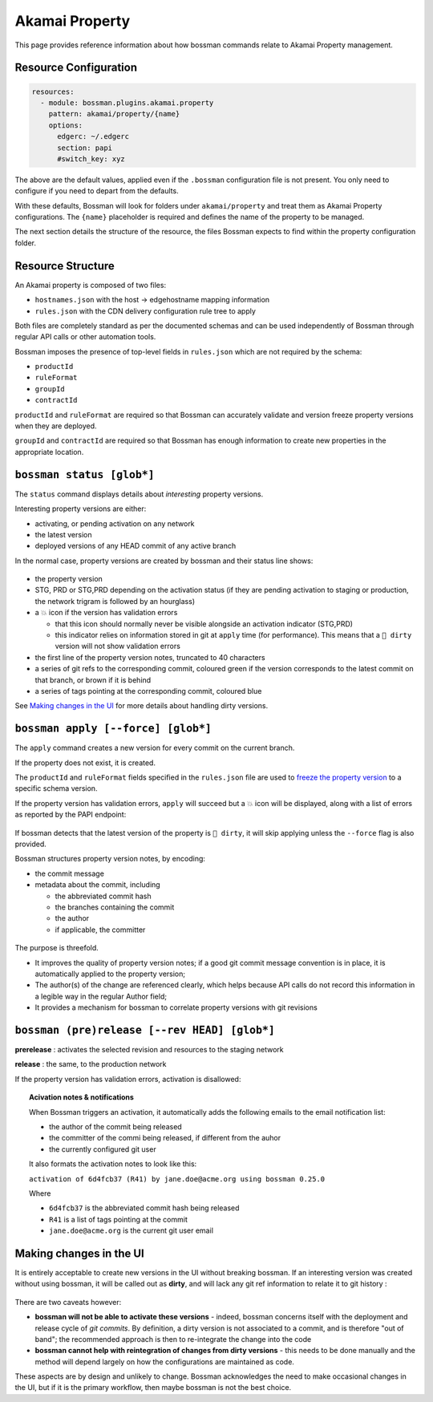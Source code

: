 .. _plugins_akamai_property:

Akamai Property
================================

This page provides reference information about how bossman commands relate to
Akamai Property management.

Resource Configuration
________________________________

.. code-block:: yaml

  resources:
    - module: bossman.plugins.akamai.property
      pattern: akamai/property/{name}
      options:
        edgerc: ~/.edgerc
        section: papi
        #switch_key: xyz

The above are the default values, applied even if the ``.bossman`` configuration file is
not present. You only need to configure if you need to depart from the defaults.

With these defaults, Bossman will look for folders under ``akamai/property`` and treat
them as Akamai Property configurations. The ``{name}`` placeholder is required and defines
the name of the property to be managed.

The next section details the structure of the resource, the files Bossman expects to find
within the property configuration folder.

Resource Structure
________________________________

An Akamai property is composed of two files:

* ``hostnames.json`` with the host -> edgehostname mapping information
* ``rules.json`` with the CDN delivery configuration rule tree to apply

Both files are completely standard as per the documented schemas and can be
used independently of Bossman through regular API calls or other automation
tools.

Bossman imposes the presence of top-level fields in ``rules.json`` which are not required
by the schema:

* ``productId``
* ``ruleFormat``
* ``groupId``
* ``contractId``

``productId`` and ``ruleFormat`` are required so that Bossman can accurately
validate and version freeze property versions when they are deployed.

``groupId`` and ``contractId`` are required so that Bossman has enough information
to create new properties in the appropriate location.

``bossman status [glob*]``
________________________________

The ``status`` command displays details about *interesting* property versions.

Interesting property versions are either:

* activating, or pending activation on any network
* the latest version
* deployed versions of any HEAD commit of any active branch

In the normal case, property versions are created by bossman and their status line shows:

.. figure:: property/normal_status.png

* the property version
* STG, PRD or STG,PRD depending on the activation status (if they are pending activation
  to staging or production, the network trigram is followed by an hourglass)
* a 💥 icon if the version has validation errors

  * that this icon should normally never be visible alongside an activation indicator (STG,PRD)
  * this indicator relies on information stored in git at ``apply`` time (for performance). This
    means that a ``🛑 dirty`` version will not show validation errors

* the first line of the property version notes, truncated to 40 characters
* a series of git refs to the corresponding commit, coloured green if the version corresponds
  to the latest commit on that branch, or brown if it is behind
* a series of tags pointing at the corresponding commit, coloured blue

See `Making changes in the UI`_ for more details about handling dirty versions.

``bossman apply [--force] [glob*]``
_____________________________________

The ``apply`` command creates a new version for every commit on the current branch.

If the property does not exist, it is created.

The ``productId`` and ``ruleFormat`` fields specified in the ``rules.json`` file
are used to `freeze the property version <https://developer.akamai.com/api/core_features/property_manager/v1.html#freezerf>`_
to a specific schema version.

If the property version has validation errors, ``apply`` will succeed but a 💥 icon
will be displayed, along with a list of errors as reported by the PAPI endpoint:

.. figure:: property/apply_validation_errors.png

If bossman detects that the latest version of the property is ``🛑 dirty``, it will skip applying unless the
``--force`` flag is also provided.

Bossman structures property version notes, by encoding:

- the commit message
- metadata about the commit, including

  - the abbreviated commit hash
  - the branches containing the commit
  - the author
  - if applicable, the committer

.. figure:: property/apply_version_notes.png

The purpose is threefold.

* It improves the quality of property version notes; if a good git commit message convention
  is in place, it is automatically applied to the property version;
* The author(s) of the change are referenced clearly, which helps because API calls do not
  record this information in a legible way in the regular Author field;
* It provides a mechanism for bossman to correlate property versions with git revisions

``bossman (pre)release [--rev HEAD] [glob*]``
_____________________________________________

**prerelease** : activates the selected revision and resources to the staging network

**release** : the same, to the production network

If the property version has validation errors, activation is disallowed:

.. figure:: property/release_validation_errors.png

.. topic:: Acivation notes & notifications

  When Bossman triggers an activation, it automatically adds the following emails to
  the email notification list:

  * the author of the commit being released
  * the committer of the commi being released, if different from the auhor
  * the currently configured git user

  It also formats the activation notes to look like this:

  ``activation of 6d4fcb37 (R41) by jane.doe@acme.org using bossman 0.25.0``

  Where

  * ``6d4fcb37`` is the abbreviated commit hash being released
  * ``R41`` is a list of tags pointing at the commit
  * ``jane.doe@acme.org`` is the current git user email

Making changes in the UI
_____________________________________

It is entirely acceptable to create new versions in the UI without breaking bossman.
If an interesting version was created without using bossman, it will be called out
as **dirty**, and will lack any git ref information to relate it to git history :

.. figure:: property/dirty_status.png

There are two caveats however:

* **bossman will not be able to activate these versions** - indeed, bossman concerns
  itself with the deployment and release cycle of *git commits*. By definition, a dirty
  version is not associated to a commit, and is therefore "out of band"; the recommended
  approach is then to re-integrate the change into the code
* **bossman cannot help with reintegration of changes from dirty versions** - this needs
  to be done manually and the method will depend largely on how the configurations are
  maintained as code.

These aspects are by design and unlikely to change. Bossman acknowledges the need to make
occasional changes in the UI, but if it is the primary workflow, then maybe bossman is not
the best choice.

